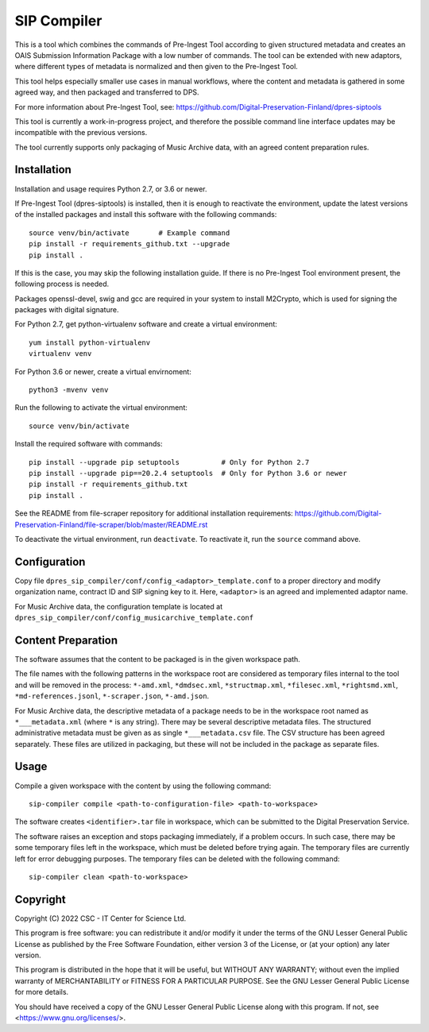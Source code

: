 SIP Compiler
============

This is a tool which combines the commands of Pre-Ingest Tool according to
given structured metadata and creates an OAIS Submission Information Package
with a low number of commands. The tool can be extended with new adaptors,
where different types of metadata is normalized and then given to the
Pre-Ingest Tool.

This tool helps especially smaller use cases in manual workflows, where
the content and metadata is gathered in some agreed way, and then
packaged and transferred to DPS.

For more information about Pre-Ingest Tool, see:
https://github.com/Digital-Preservation-Finland/dpres-siptools

This tool is currently a work-in-progress project, and therefore
the possible command line interface updates may be incompatible with the
previous versions.

The tool currently supports only packaging of Music Archive data,
with an agreed content preparation rules.

Installation
------------

Installation and usage requires Python 2.7, or 3.6 or newer.

If Pre-Ingest Tool (dpres-siptools) is installed, then it is enough to
reactivate the environment, update the latest versions of the installed packages
and install this software with the following commands::

    source venv/bin/activate       # Example command
    pip install -r requirements_github.txt --upgrade
    pip install .

If this is the case, you may skip the following installation guide. If there is
no Pre-Ingest Tool environment present, the following process is needed.

Packages openssl-devel, swig and gcc are required in your system to install
M2Crypto, which is used for signing the packages with digital signature.

For Python 2.7, get python-virtualenv software and create a virtual environment::

    yum install python-virtualenv
    virtualenv venv

For Python 3.6 or newer, create a virtual envirnoment::

    python3 -mvenv venv

Run the following to activate the virtual environment::

    source venv/bin/activate

Install the required software with commands::

    pip install --upgrade pip setuptools          # Only for Python 2.7
    pip install --upgrade pip==20.2.4 setuptools  # Only for Python 3.6 or newer
    pip install -r requirements_github.txt
    pip install .

See the README from file-scraper repository for additional installation
requirements: https://github.com/Digital-Preservation-Finland/file-scraper/blob/master/README.rst

To deactivate the virtual environment, run ``deactivate``. To reactivate it,
run the ``source`` command above.

Configuration
-------------

Copy file ``dpres_sip_compiler/conf/config_<adaptor>_template.conf`` to a proper
directory and modify organization name, contract ID and SIP signing key to it.
Here, ``<adaptor>`` is an agreed and implemented adaptor name.

For Music Archive data, the configuration template is located at
``dpres_sip_compiler/conf/config_musicarchive_template.conf``

Content Preparation
-------------------

The software assumes that the content to be packaged is in the given workspace
path.

The file names with the following patterns in the workspace root are considered
as temporary files internal to the tool and will be removed in the process:
``*-amd.xml``, ``*dmdsec.xml``, ``*structmap.xml``, ``*filesec.xml``,
``*rightsmd.xml``, ``*md-references.jsonl``, ``*-scraper.json``, ``*-amd.json``.

For Music Archive data, the descriptive metadata of a package needs to be in
the workspace root named as ``*___metadata.xml`` (where ``*`` is any string).
There may be several descriptive metadata files. The structured administrative
metadata must be given as as single ``*___metadata.csv`` file. The CSV
structure has been agreed separately. These files are utilized in packaging,
but these will not be included in the package as separate files.

Usage
-----

Compile a given workspace with the content by using the following command::

    sip-compiler compile <path-to-configuration-file> <path-to-workspace>

The software creates ``<identifier>.tar`` file in workspace, which can be submitted
to the Digital Preservation Service.

The software raises an exception and stops packaging immediately, if a problem
occurs. In such case, there may be some temporary files left in the workspace,
which must be deleted before trying again. The temporary files are currently
left for error debugging purposes. The temporary files can be deleted with the
following command::

    sip-compiler clean <path-to-workspace>

Copyright
---------
Copyright (C) 2022 CSC - IT Center for Science Ltd.

This program is free software: you can redistribute it and/or modify it under the terms
of the GNU Lesser General Public License as published by the Free Software Foundation, either
version 3 of the License, or (at your option) any later version.

This program is distributed in the hope that it will be useful, but WITHOUT ANY WARRANTY;
without even the implied warranty of MERCHANTABILITY or FITNESS FOR A PARTICULAR PURPOSE.
See the GNU Lesser General Public License for more details.

You should have received a copy of the GNU Lesser General Public License along with
this program.  If not, see <https://www.gnu.org/licenses/>.
